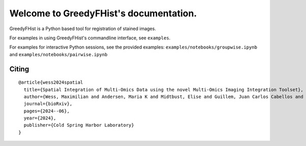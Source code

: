 .. _topics-index:

=======================================
Welcome to GreedyFHist's documentation.
=======================================

GreedyFHist is a Python based tool for registration of stained images.



For examples in using GreedyFHist's commandline interface, see ``examples``.

For examples for interactive Python sessions, see the provided examples: ``examples/notebooks/groupwise.ipynb`` and ``examples/notebooks/pairwise.ipynb``


Citing
======

::

    @article{wess2024spatial
      title={Spatial Integration of Multi-Omics Data using the novel Multi-Omics Imaging Integration Toolset},
      author={Wess, Maximilian and Andersen, Maria K and Midtbust, Elise and Guillem, Juan Carlos Cabellos and Viset, Trond and St{\o}rkersen, {\O}ystein and Krossa, Sebastian and Rye, Morten Beck and Tessem, May-Britt},
      journal={bioRxiv},
      pages={2024--06},
      year={2024},
      publisher={Cold Spring Harbor Laboratory}
    }

